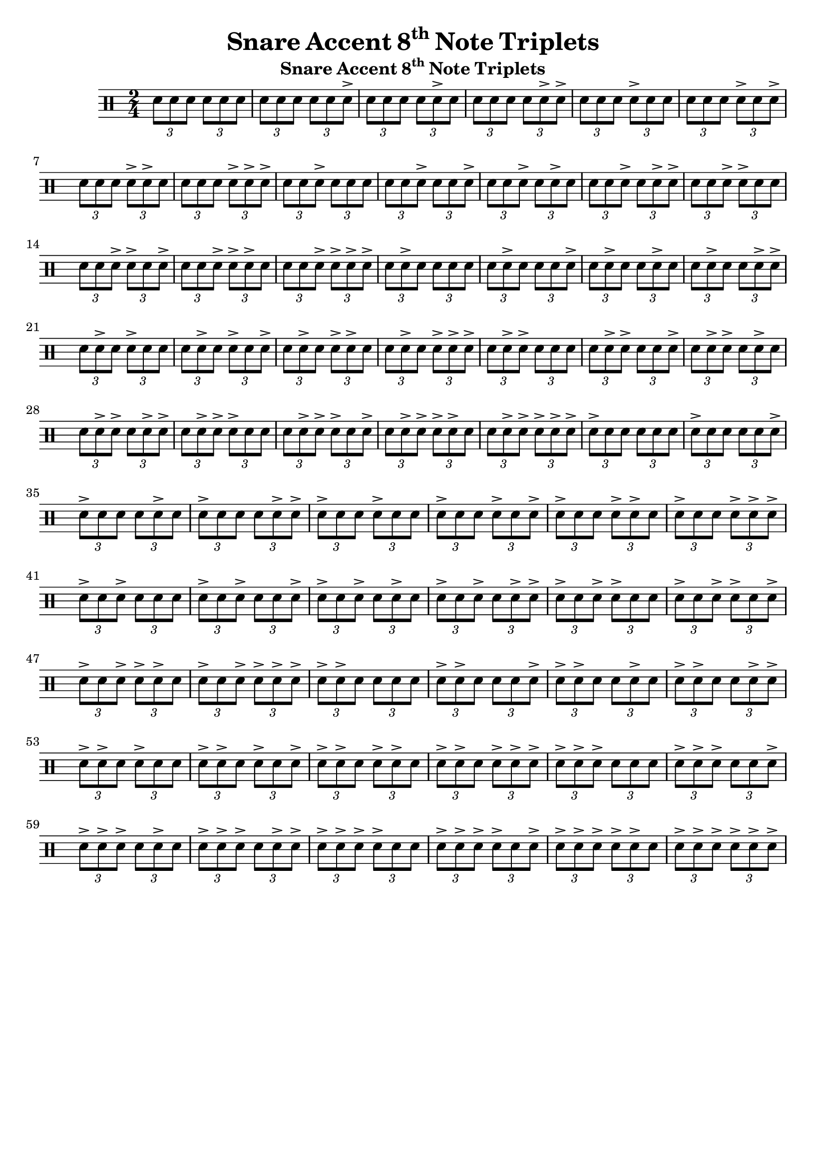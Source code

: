 \header {
  title = \markup { Snare Accent \concat{8 \super th}  Note Triplets}
  instrument = \markup { Snare Accent \concat{8 \super th}  Note Triplets}
  tagline = ""
}

\new DrumStaff <<
  \drummode {

     \time 2/4

     \tuplet 3/2 {sn8   sn8   sn8  } \tuplet 3/2 {sn8   sn8   sn8  }
     \tuplet 3/2 {sn8   sn8   sn8  } \tuplet 3/2 {sn8   sn8   sn8->}
     \tuplet 3/2 {sn8   sn8   sn8  } \tuplet 3/2 {sn8   sn8-> sn8  }
     \tuplet 3/2 {sn8   sn8   sn8  } \tuplet 3/2 {sn8   sn8-> sn8->}
     \tuplet 3/2 {sn8   sn8   sn8  } \tuplet 3/2 {sn8-> sn8   sn8  }
     \tuplet 3/2 {sn8   sn8   sn8  } \tuplet 3/2 {sn8-> sn8   sn8->}
     \tuplet 3/2 {sn8   sn8   sn8  } \tuplet 3/2 {sn8-> sn8-> sn8  }
     \tuplet 3/2 {sn8   sn8   sn8  } \tuplet 3/2 {sn8-> sn8-> sn8->}
     \tuplet 3/2 {sn8   sn8   sn8->} \tuplet 3/2 {sn8   sn8   sn8  }
     \tuplet 3/2 {sn8   sn8   sn8->} \tuplet 3/2 {sn8   sn8   sn8->}
     \tuplet 3/2 {sn8   sn8   sn8->} \tuplet 3/2 {sn8   sn8-> sn8  }
     \tuplet 3/2 {sn8   sn8   sn8->} \tuplet 3/2 {sn8   sn8-> sn8->}
     \tuplet 3/2 {sn8   sn8   sn8->} \tuplet 3/2 {sn8-> sn8   sn8  }
     \tuplet 3/2 {sn8   sn8   sn8->} \tuplet 3/2 {sn8-> sn8   sn8->}
     \tuplet 3/2 {sn8   sn8   sn8->} \tuplet 3/2 {sn8-> sn8-> sn8  }
     \tuplet 3/2 {sn8   sn8   sn8->} \tuplet 3/2 {sn8-> sn8-> sn8->}
     \tuplet 3/2 {sn8   sn8-> sn8  } \tuplet 3/2 {sn8   sn8   sn8  }
     \tuplet 3/2 {sn8   sn8-> sn8  } \tuplet 3/2 {sn8   sn8   sn8->}
     \tuplet 3/2 {sn8   sn8-> sn8  } \tuplet 3/2 {sn8   sn8-> sn8  }
     \tuplet 3/2 {sn8   sn8-> sn8  } \tuplet 3/2 {sn8   sn8-> sn8->}
     \tuplet 3/2 {sn8   sn8-> sn8  } \tuplet 3/2 {sn8-> sn8   sn8  }
     \tuplet 3/2 {sn8   sn8-> sn8  } \tuplet 3/2 {sn8-> sn8   sn8->}
     \tuplet 3/2 {sn8   sn8-> sn8  } \tuplet 3/2 {sn8-> sn8-> sn8  }
     \tuplet 3/2 {sn8   sn8-> sn8  } \tuplet 3/2 {sn8-> sn8-> sn8->}
     \tuplet 3/2 {sn8   sn8-> sn8->} \tuplet 3/2 {sn8   sn8   sn8  }
     \tuplet 3/2 {sn8   sn8-> sn8->} \tuplet 3/2 {sn8   sn8   sn8->}
     \tuplet 3/2 {sn8   sn8-> sn8->} \tuplet 3/2 {sn8   sn8-> sn8  }
     \tuplet 3/2 {sn8   sn8-> sn8->} \tuplet 3/2 {sn8   sn8-> sn8->}
     \tuplet 3/2 {sn8   sn8-> sn8->} \tuplet 3/2 {sn8-> sn8   sn8  }
     \tuplet 3/2 {sn8   sn8-> sn8->} \tuplet 3/2 {sn8-> sn8   sn8->}
     \tuplet 3/2 {sn8   sn8-> sn8->} \tuplet 3/2 {sn8-> sn8-> sn8  }
     \tuplet 3/2 {sn8   sn8-> sn8->} \tuplet 3/2 {sn8-> sn8-> sn8->}
     \tuplet 3/2 {sn8-> sn8   sn8  } \tuplet 3/2 {sn8   sn8   sn8  }
     \tuplet 3/2 {sn8-> sn8   sn8  } \tuplet 3/2 {sn8   sn8   sn8->}
     \tuplet 3/2 {sn8-> sn8   sn8  } \tuplet 3/2 {sn8   sn8-> sn8  }
     \tuplet 3/2 {sn8-> sn8   sn8  } \tuplet 3/2 {sn8   sn8-> sn8->}
     \tuplet 3/2 {sn8-> sn8   sn8  } \tuplet 3/2 {sn8-> sn8   sn8  }
     \tuplet 3/2 {sn8-> sn8   sn8  } \tuplet 3/2 {sn8-> sn8   sn8->}
     \tuplet 3/2 {sn8-> sn8   sn8  } \tuplet 3/2 {sn8-> sn8-> sn8  }
     \tuplet 3/2 {sn8-> sn8   sn8  } \tuplet 3/2 {sn8-> sn8-> sn8->}
     \tuplet 3/2 {sn8-> sn8   sn8->} \tuplet 3/2 {sn8   sn8   sn8  }
     \tuplet 3/2 {sn8-> sn8   sn8->} \tuplet 3/2 {sn8   sn8   sn8->}
     \tuplet 3/2 {sn8-> sn8   sn8->} \tuplet 3/2 {sn8   sn8-> sn8  }
     \tuplet 3/2 {sn8-> sn8   sn8->} \tuplet 3/2 {sn8   sn8-> sn8->}
     \tuplet 3/2 {sn8-> sn8   sn8->} \tuplet 3/2 {sn8-> sn8   sn8  }
     \tuplet 3/2 {sn8-> sn8   sn8->} \tuplet 3/2 {sn8-> sn8   sn8->}
     \tuplet 3/2 {sn8-> sn8   sn8->} \tuplet 3/2 {sn8-> sn8-> sn8  }
     \tuplet 3/2 {sn8-> sn8   sn8->} \tuplet 3/2 {sn8-> sn8-> sn8->}
     \tuplet 3/2 {sn8-> sn8-> sn8  } \tuplet 3/2 {sn8   sn8   sn8  }
     \tuplet 3/2 {sn8-> sn8-> sn8  } \tuplet 3/2 {sn8   sn8   sn8->}
     \tuplet 3/2 {sn8-> sn8-> sn8  } \tuplet 3/2 {sn8   sn8-> sn8  }
     \tuplet 3/2 {sn8-> sn8-> sn8  } \tuplet 3/2 {sn8   sn8-> sn8->}
     \tuplet 3/2 {sn8-> sn8-> sn8  } \tuplet 3/2 {sn8-> sn8   sn8  }
     \tuplet 3/2 {sn8-> sn8-> sn8  } \tuplet 3/2 {sn8-> sn8   sn8->}
     \tuplet 3/2 {sn8-> sn8-> sn8  } \tuplet 3/2 {sn8-> sn8-> sn8  }
     \tuplet 3/2 {sn8-> sn8-> sn8  } \tuplet 3/2 {sn8-> sn8-> sn8->}
     \tuplet 3/2 {sn8-> sn8-> sn8->} \tuplet 3/2 {sn8   sn8   sn8  }
     \tuplet 3/2 {sn8-> sn8-> sn8->} \tuplet 3/2 {sn8   sn8   sn8->}
     \tuplet 3/2 {sn8-> sn8-> sn8->} \tuplet 3/2 {sn8   sn8-> sn8  }
     \tuplet 3/2 {sn8-> sn8-> sn8->} \tuplet 3/2 {sn8   sn8-> sn8->}
     \tuplet 3/2 {sn8-> sn8-> sn8->} \tuplet 3/2 {sn8-> sn8   sn8  }
     \tuplet 3/2 {sn8-> sn8-> sn8->} \tuplet 3/2 {sn8-> sn8   sn8->}
     \tuplet 3/2 {sn8-> sn8-> sn8->} \tuplet 3/2 {sn8-> sn8-> sn8  }
     \tuplet 3/2 {sn8-> sn8-> sn8->} \tuplet 3/2 {sn8-> sn8-> sn8->}

  }
>>
